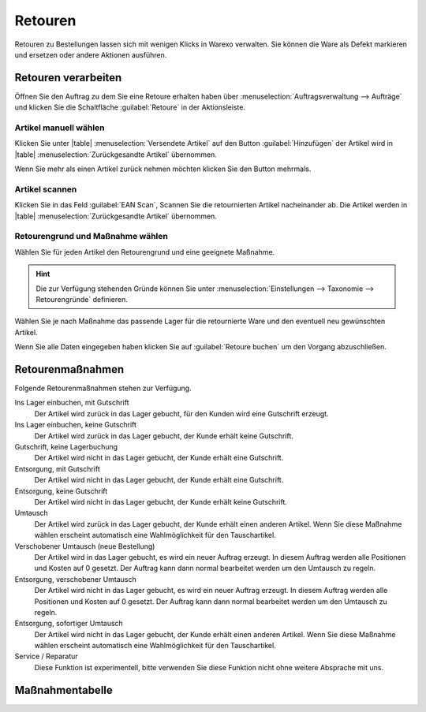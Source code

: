 Retouren
########

Retouren zu Bestellungen lassen sich mit wenigen Klicks in Warexo verwalten. 
Sie können die Ware als Defekt markieren und ersetzen oder andere Aktionen ausführen.

Retouren verarbeiten
~~~~~~~~~~~~~~~~~~~~

Öffnen Sie den Auftrag zu dem Sie eine Retoure erhalten haben über :menuselection:`Auftragsverwaltung --> Aufträge` 
und klicken Sie die Schaltfläche :guilabel:`Retoure` in der Aktionsleiste.

Artikel manuell wählen
^^^^^^^^^^^^^^^^^^^^^^

Klicken Sie unter |table| :menuselection:`Versendete Artikel` auf den Button :guilabel:`Hinzufügen`  
der Artikel wird in |table| :menuselection:`Zurückgesandte Artikel` übernommen. 

Wenn Sie mehr als einen Artikel zurück nehmen möchten klicken Sie den Button mehrmals.


Artikel scannen
^^^^^^^^^^^^^^^

Klicken Sie in das Feld :guilabel:`EAN Scan`, Scannen Sie die retournierten Artikel nacheinander ab. 
Die Artikel werden in |table| :menuselection:`Zurückgesandte Artikel` übernommen.

Retourengrund und Maßnahme wählen
^^^^^^^^^^^^^^^^^^^^^^^^^^^^^^^^^

Wählen Sie für jeden Artikel den Retourengrund und eine geeignete Maßnahme. 

.. hint:: Die zur Verfügung stehenden Gründe können Sie unter :menuselection:`Einstellungen --> Taxonomie --> Retourengründe` definieren.  

Wählen Sie je nach Maßnahme das passende Lager für die retournierte Ware und den eventuell neu gewünschten Artikel.

Wenn Sie alle Daten eingegeben haben klicken Sie auf :guilabel:`Retoure buchen` um den Vorgang abzuschließen.

Retourenmaßnahmen
~~~~~~~~~~~~~~~~~~~~

Folgende Retourenmaßnahmen stehen zur Verfügung.

Ins Lager einbuchen, mit Gutschrift
    Der Artikel wird zurück in das Lager gebucht, für den Kunden wird eine Gutschrift erzeugt.

Ins Lager einbuchen, keine Gutschrift
    Der Artikel wird zurück in das Lager gebucht, der Kunde erhält keine Gutschrift.

Gutschrift, keine Lagerbuchung
    Der Artikel wird nicht in das Lager gebucht, der Kunde erhält eine Gutschrift.

Entsorgung, mit Gutschrift
    Der Artikel wird nicht in das Lager gebucht, der Kunde erhält eine Gutschrift.

Entsorgung, keine Gutschrift
    Der Artikel wird nicht in das Lager gebucht, der Kunde erhält keine Gutschrift.

Umtausch
    Der Artikel wird zurück in das Lager gebucht, der Kunde erhält einen anderen Artikel.
    Wenn Sie diese Maßnahme wählen erscheint automatisch eine Wahlmöglichkeit für den Tauschartikel.

Verschobener Umtausch (neue Bestellung)
    Der Artikel wird in das Lager gebucht, es wird ein neuer Auftrag erzeugt. In diesem
    Auftrag werden alle Positionen und Kosten auf 0 gesetzt. Der Auftrag kann dann normal bearbeitet
    werden um den Umtausch zu regeln.
    
Entsorgung, verschobener Umtausch
    Der Artikel wird nicht in das Lager gebucht, es wird ein neuer Auftrag erzeugt. In diesem
    Auftrag werden alle Positionen und Kosten auf 0 gesetzt. Der Auftrag kann dann normal bearbeitet
    werden um den Umtausch zu regeln.

Entsorgung, sofortiger Umtausch
    Der Artikel wird nicht in das Lager gebucht,  der Kunde erhält einen anderen Artikel.
    Wenn Sie diese Maßnahme wählen erscheint automatisch eine Wahlmöglichkeit für den Tauschartikel.

Service / Reparatur
    Diese Funktion ist experimentell, bitte verwenden Sie diese Funktion nicht ohne weitere Absprache mit uns.

Maßnahmentabelle
~~~~~~~~~~~~~~~~~~~~

+---------------------------------------+----------+------------+----------+-----------------+
| Maßnahme                               |  Buchung | Gutschrift | Umtausch | Neue Bestellung |
+---------------------------------------+----------+------------+----------+-----------------+
| Ins Lager einbuchen, mit Gutschrift    |  |check| |   |check|  | |remove| |     |remove|    |
+---------------------------------------+----------+------------+----------+-----------------+
| Ins Lager einbuchen, keine Gutschrift  |  |check| |  |remove|  | |remove| |     |remove|    |
+---------------------------------------+----------+------------+----------+-----------------+
| Gutschrift, keine Lagerbuchung         | |remove| |   |check|  | |remove| |     |remove|    |
+---------------------------------------+----------+------------+----------+-----------------+
| Entsorgung, mit Gutschrift             | |remove| |   |check|  | |remove| |     |remove|    |
+---------------------------------------+----------+------------+----------+-----------------+
| Entsorgung, keine Gutschrift           | |remove| |  |remove|  | |remove| |     |remove|    |
+---------------------------------------+----------+------------+----------+-----------------+
| Umtausch                               |  |check| |  |remove|  |  |check| |     |remove|    |
+---------------------------------------+----------+------------+----------+-----------------+
| Verschobener Umtausch (neue Bestellung)|  |check| |  |remove|  |  |remove| |     |check|    |
+---------------------------------------+----------+------------+----------+-----------------+
| Entsorgung, verschobener Umtausch      | |remove| |  |remove|  | |remove| |     |check|     |
+---------------------------------------+----------+------------+----------+-----------------+
| Entsorgung, sofortiger Umtausch        | |remove| |  |remove|  |  |check| |     |remove|    |
+---------------------------------------+----------+------------+----------+-----------------+
